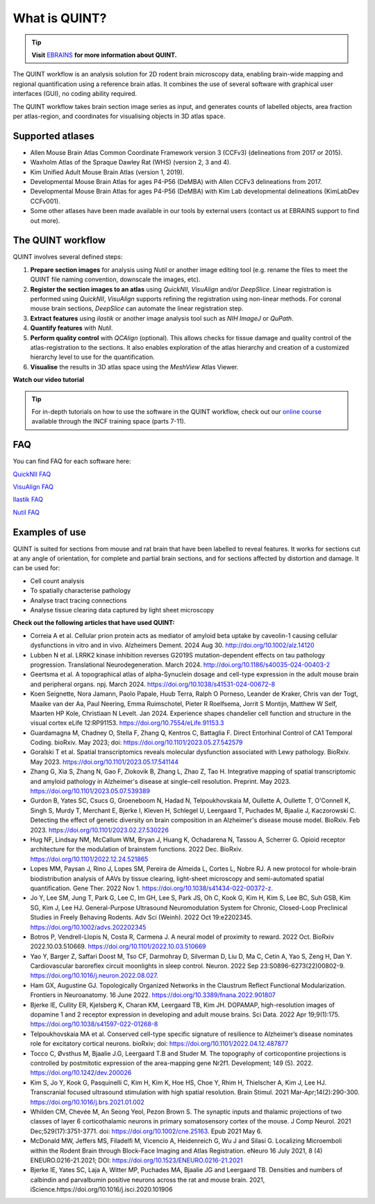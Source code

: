 **What is QUINT?**
==================

.. tip::   
   **Visit** `EBRAINS <https://ebrains.eu/service/quint/>`_ **for more information about QUINT.**

The QUINT workflow is an analysis solution for 2D rodent brain microscopy data, enabling brain-wide mapping and regional quantification using a reference brain atlas. It combines the use of several software with graphical user interfaces (GUI), no coding ability required. 

The QUINT workflow takes brain section image series as input, and generates counts of labelled objects, area fraction per atlas-region, and coordinates for visualising objects in 3D atlas space.

**Supported atlases**
------------------------

* Allen Mouse Brain Atlas Common Coordinate Framework version 3 (CCFv3) (delineations from 2017 or 2015).
* Waxholm Atlas of the Spraque Dawley Rat (WHS) (version 2, 3 and 4).
* Kim Unified Adult Mouse Brain Atlas (version 1, 2019).
* Developmental Mouse Brain Atlas for ages P4-P56 (DeMBA) with Allen CCFv3 delineations from 2017.
* Developmental Mouse Brain Atlas for ages P4-P56 (DeMBA) with Kim Lab developmental delineations (KimLabDev CCFv001).
* Some other atlases have been made available in our tools by external users (contact us at EBRAINS support to find out more).

**The QUINT workflow**
------------------------

QUINT involves several defined steps: 

.. image:: images/QUINT_image.PNG
 
1. **Prepare section images** for analysis using *Nutil* or another image editing tool (e.g. rename the files to meet the QUINT file naming convention, downscale the images, etc).
2. **Register the section images to an atlas** using *QuickNII*, *VisuAlign* and/or *DeepSlice*. Linear registration is performed using *QuickNII*, *VisuAlign* supports refining the registration using non-linear methods. For coronal mouse brain sections, *DeepSlice* can automate the linear registration step.  
3. **Extract features** using *ilastik* or another image analysis tool such as *NIH ImageJ* or *QuPath*. 
4. **Quantify features** with *Nutil*.
5. **Perform quality control** with *QCAlign* (optional). This allows checks for tissue damage and quality control of the atlas-registration to the sections. It also enables exploration of the atlas hierarchy and creation of a customized hierarchy level to use for the quantification.
6. **Visualise** the results in 3D atlas space using the *MeshView* Atlas Viewer.

**Watch our video tutorial**

.. raw:: html

   <iframe width="560" height="315" src="https://www.youtube.com/embed/n-gQigcGMJ0" title="YouTube video player" frameborder="0" allow="accelerometer; autoplay; clipboard-write; encrypted-media; gyroscope; picture-in-picture" allowfullscreen></iframe>

.. tip::   
   For in-depth tutorials on how to use the software in the QUINT workflow, check out our `online course <https://training.incf.org/course/neuroscience-data-integration-through-use-digital-brain-atlases>`_ available through the INCF training space (parts 7-11). 


**FAQ**
---------

You can find FAQ for each software here:

`QuickNII FAQ <https://quicknii.readthedocs.io/en/latest/FAQ.html>`_

`VisuAlign FAQ <https://visualign.readthedocs.io/en/latest/FAQ.html>`_

`Ilastik FAQ <https://quint-workflow.readthedocs.io/en/latest/Ilastik.html#faq-and-troubleshooting/>`_

`Nutil FAQ <https://nutil.readthedocs.io/en/latest/FAQ.html>`_


**Examples of use**
----------------------------------

QUINT is suited for sections from mouse and rat brain that have been labelled to reveal features. It works for sections cut at any angle of orientation, for complete and partial brain sections, and for sections affected by distortion and damage. It can be used for:

* Cell count analysis
* To spatially characterise pathology
* Analyse tract tracing connections
* Analyse tissue clearing data captured by light sheet microscopy

**Check out the following articles that have used QUINT:**

* Correia A et al. Cellular prion protein acts as mediator of amyloid beta uptake by caveolin-1 causing cellular dysfunctions in vitro and in vivo. Alzheimers Dement. 2024 Aug 30. http://doi.org/10.1002/alz.14120

* Lubben N et al. LRRK2 kinase inhibition reverses G2019S mutation-dependent effects on tau pathology progression. Translational Neurodegeneration. March 2024. http://doi.org/10.1186/s40035-024-00403-2

* Geertsma et al. A topographical atlas of alpha-Synuclein dosage and cell-type expression in the adult mouse brain and peripheral organs. npj. March 2024. https://doi.org/10.1038/s41531-024-00672-8

* Koen Seignette, Nora Jamann, Paolo Papale, Huub Terra, Ralph O Porneso, Leander de Kraker, Chris van der Togt, Maaike van der Aa, Paul Neering, Emma Ruimschotel, Pieter R Roelfsema, Jorrit S Montijn, Matthew W Self, Maarten HP Kole, Christiaan N Levelt. Jan 2024. Experience shapes chandelier cell function and structure in the visual cortex eLife 12:RP91153. https://doi.org/10.7554/eLife.91153.3  

* Guardamagna M, Chadney O, Stella F, Zhang Q, Kentros C, Battaglia F. Direct Entorhinal Control of CA1 Temporal Coding. bioRxiv. May 2023; doi: https://doi.org/10.1101/2023.05.27.542579 

* Goralski T et al. Spatial transcriptomics reveals molecular dysfunction associated with Lewy pathology. BioRxiv. May 2023. https://doi.org/10.1101/2023.05.17.541144 

* Zhang G, Xia S, Zhang N, Gao F, Zlokovik B, Zhang L, Zhao Z, Tao H. Integrative mapping of spatial transcriptomic and amyloid pathology in Alzheimer's disease at single-cell resolution. Preprint. May 2023. https://doi.org/10.1101/2023.05.07.539389 

* Gurdon B, Yates SC, Csucs G, Groeneboom N, Hadad N, Telpoukhovskaia M, Oullette A, Oullette T, O'Connell K, Singh S, Murdy T, Merchant E, Bjerke I, Kleven H, Schlegel U, Leergaard T, Puchades M, Bjaalie J, Kaczorowski C. Detecting the effect of genetic diversity on brain composition in an Alzheimer's disease mouse model. BioRxiv. Feb 2023. https://doi.org/10.1101/2023.02.27.530226
 
* Hug NF, Lindsay NM, McCallum WM, Bryan J, Huang K, Ochadarena N, Tassou A, Scherrer G. Opioid receptor architecture for the modulation of brainstem functions. 2022 Dec. BioRxiv. https://doi.org/10.1101/2022.12.24.521865 

* Lopes MM, Paysan J, Rino J, Lopes SM, Pereira de Almeida L, Cortes L, Nobre RJ. A new protocol for whole-brain biodistribution analysis of AAVs by tissue clearing, light-sheet microscopy and semi-automated spatial quantification. Gene Ther. 2022 Nov 1. https://doi.org/10.1038/s41434-022-00372-z.

* Jo Y, Lee SM, Jung T, Park G, Lee C, Im GH, Lee S, Park JS, Oh C, Kook G, Kim H, Kim S, Lee BC, Suh GSB, Kim SG, Kim J, Lee HJ. General-Purpose Ultrasound Neuromodulation System for Chronic, Closed-Loop Preclinical Studies in Freely Behaving Rodents. Adv Sci (Weinh). 2022 Oct 19:e2202345. https://doi.org/10.1002/advs.202202345 

* Botros P, Vendrell-Llopis N, Costa R, Carmena J. A neural model of proximity to reward. 2022 Oct. BioRxiv 2022.10.03.510669. https://doi.org/10.1101/2022.10.03.510669 

* Yao Y, Barger Z, Saffari Doost M, Tso CF, Darmohray D, Silverman D, Liu D, Ma C, Cetin A, Yao S, Zeng H, Dan Y. Cardiovascular baroreflex circuit moonlights in sleep control. Neuron. 2022 Sep 23:S0896-6273(22)00802-9. https://doi.org/10.1016/j.neuron.2022.08.027.

* Ham GX, Augustine GJ. Topologically Organized Networks in the Claustrum Reflect Functional Modularization. Frontiers in Neuroanatomy. 16 June 2022. https://doi.org/10.3389/fnana.2022.901807 

* Bjerke IE, Cullity ER, Kjelsberg K, Charan KM, Leergaard TB, Kim JH. DOPAMAP, high-resolution images of dopamine 1 and 2 receptor expression in developing and adult mouse brains. Sci Data. 2022 Apr 19;9(1):175. https://doi.org/10.1038/s41597-022-01268-8

* Telpoukhovskaia MA et al. Conserved cell-type specific signature of resilience to Alzheimer’s disease nominates role for excitatory cortical neurons. bioRxiv; doi: https://doi.org/10.1101/2022.04.12.487877

* Tocco C, Øvsthus M, Bjaalie J.G, Leergaard T.B and Studer M. The topography of corticopontine projections is controlled by postmitotic expression of the area-mapping gene Nr2f1. Development; 149 (5). 2022. https://doi.org/10.1242/dev.200026

* Kim S, Jo Y, Kook G, Pasquinelli C, Kim H, Kim K, Hoe HS, Choe Y, Rhim H, Thielscher A, Kim J, Lee HJ. Transcranial focused ultrasound stimulation with high spatial resolution. Brain Stimul. 2021 Mar-Apr;14(2):290-300. https://doi.org/10.1016/j.brs.2021.01.002
   
* Whilden CM, Chevée M, An Seong Yeol,  Pezon Brown S. The synaptic inputs and thalamic projections of two classes of layer 6 corticothalamic neurons in primary somatosensory cortex of the mouse. J Comp Neurol. 2021 Dec;529(17):3751-3771. doi: https://doi.org/10.1002/cne.25163. Epub 2021 May 6. 
   
* McDonald MW, Jeffers MS, Filadelfi M, Vicencio A, Heidenreich G, Wu J and Silasi G. Localizing Microemboli within the Rodent Brain through Block-Face Imaging and Atlas Registration. eNeuro 16 July 2021, 8 (4) ENEURO.0216-21.2021; DOI: https://doi.org/10.1523/ENEURO.0216-21.2021    
   
* Bjerke IE, Yates SC, Laja A, Witter MP, Puchades MA, Bjaalie JG and Leergaard TB. Densities and numbers of calbindin and parvalbumin positive neurons across the rat and mouse brain. 2021, iScience.https://doi.org/10.1016/j.isci.2020.101906










